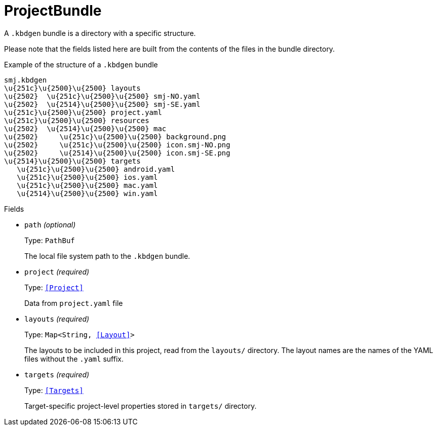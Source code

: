 // Do not edit this file directly!
// It was generated using derive-collect-docs and will be updated automatically.

= ProjectBundle

A `.kbdgen` bundle is a directory with a specific structure.

Please note that the fields listed here are built from the contents of the
files in the bundle directory.

.Example of the structure of a `.kbdgen` bundle
```console
smj.kbdgen
\u{251c}\u{2500}\u{2500} layouts
\u{2502}  \u{251c}\u{2500}\u{2500} smj-NO.yaml
\u{2502}  \u{2514}\u{2500}\u{2500} smj-SE.yaml
\u{251c}\u{2500}\u{2500} project.yaml
\u{251c}\u{2500}\u{2500} resources
\u{2502}  \u{2514}\u{2500}\u{2500} mac
\u{2502}     \u{251c}\u{2500}\u{2500} background.png
\u{2502}     \u{251c}\u{2500}\u{2500} icon.smj-NO.png
\u{2502}     \u{2514}\u{2500}\u{2500} icon.smj-SE.png
\u{2514}\u{2500}\u{2500} targets
   \u{251c}\u{2500}\u{2500} android.yaml
   \u{251c}\u{2500}\u{2500} ios.yaml
   \u{251c}\u{2500}\u{2500} mac.yaml
   \u{2514}\u{2500}\u{2500} win.yaml
```


.Fields
* `path` _(optional)_
+
Type: `PathBuf`
+
The local file system path to the `.kbdgen` bundle.
* `project` _(required)_
+
Type: `<<Project>>`
+
Data from `project.yaml` file
* `layouts` _(required)_
+
Type: `Map<String, <<Layout>>>`
+
The layouts to be included in this project, read from the `layouts/`
directory. The layout names are the names of the YAML files without the
`.yaml` suffix.
* `targets` _(required)_
+
Type: `<<Targets>>`
+
Target-specific project-level properties stored in `targets/` directory.

